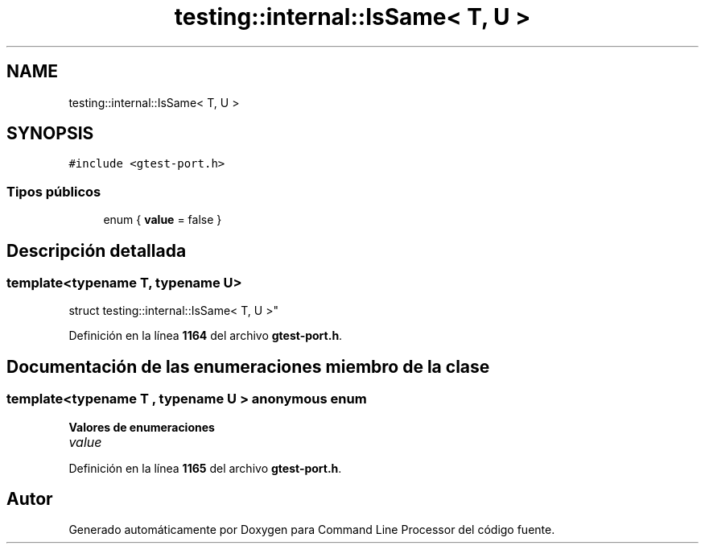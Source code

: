 .TH "testing::internal::IsSame< T, U >" 3 "Viernes, 5 de Noviembre de 2021" "Version 0.2.3" "Command Line Processor" \" -*- nroff -*-
.ad l
.nh
.SH NAME
testing::internal::IsSame< T, U >
.SH SYNOPSIS
.br
.PP
.PP
\fC#include <gtest\-port\&.h>\fP
.SS "Tipos públicos"

.in +1c
.ti -1c
.RI "enum { \fBvalue\fP = false }"
.br
.in -1c
.SH "Descripción detallada"
.PP 

.SS "template<typename T, typename U>
.br
struct testing::internal::IsSame< T, U >"
.PP
Definición en la línea \fB1164\fP del archivo \fBgtest\-port\&.h\fP\&.
.SH "Documentación de las enumeraciones miembro de la clase"
.PP 
.SS "template<typename T , typename U > anonymous enum"

.PP
\fBValores de enumeraciones\fP
.in +1c
.TP
\fB\fIvalue \fP\fP
.PP
Definición en la línea \fB1165\fP del archivo \fBgtest\-port\&.h\fP\&.

.SH "Autor"
.PP 
Generado automáticamente por Doxygen para Command Line Processor del código fuente\&.
